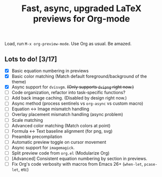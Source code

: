 #+title: Fast, async, upgraded LaTeX previews for Org-mode

Load, run =M-x org-preview-mode=. Use Org as usual. Be amazed.

** Lots to do! [3/17]
+ [X] Basic equation numbering in previews
+ [X] Basic color matching (Match default foreground/background of the theme)
+ [X] Async support for =dvisvgm=.  +(Only supports =dvipng= right now.)+
+ [ ] Code organization, refactor into task-specific functions?
+ [ ] Add back image caching.  (Disabled by design right now.)
+ [ ] Async method (process sentinels vs =org-async= vs custom macro)
+ [ ] Equation ↔ Image mismatch handling
+ [ ] Overlay placement mismatch handling (async problem)
+ [ ] Scale matching
+ [ ] Advanced color matching (Match colors at point)
+ [ ] Formula ↔ Text baseline alignment (for png, svg)
+ [ ] Preamble precompilation
+ [ ] Automatic preview toggle on cursor movement
+ [ ] Async support for =imagemagick=.
+ [ ] Split preview code from =org.el= (Modularize Org)
+ [ ] [Advanced] Consistent equation numbering by section in previews. 
+ [ ] Fix Org's code verbosity with macros from Emacs 26+ (=when-let=, =pcase-let=, etc)
